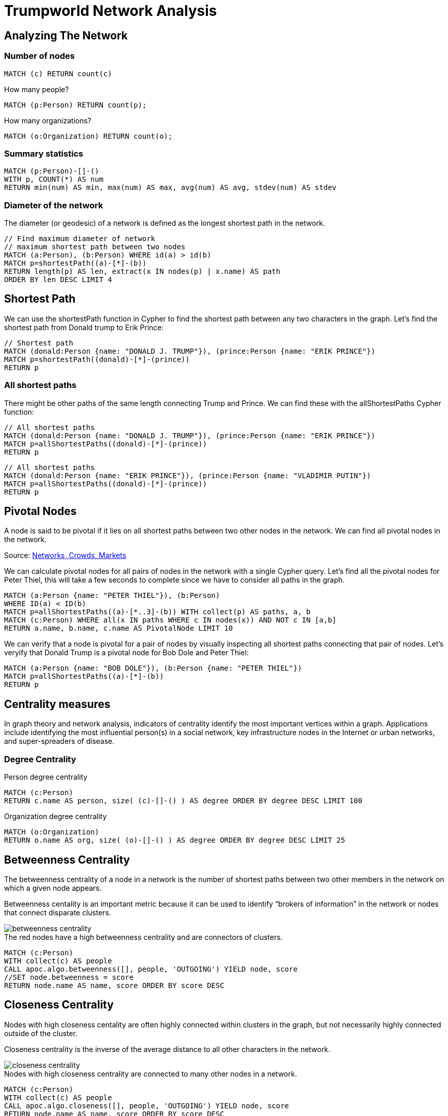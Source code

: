 = Trumpworld Network Analysis
:icons: font

== Analyzing The Network

=== Number of nodes

[source,cypher]
----
MATCH (c) RETURN count(c)
----

.How many people?
[source,cypher]
----
MATCH (p:Person) RETURN count(p);
----

.How many organizations?
[source,cypher]
----
MATCH (o:Organization) RETURN count(o);
----

=== Summary statistics

[source, cypher]
----
MATCH (p:Person)-[]-()
WITH p, COUNT(*) AS num
RETURN min(num) AS min, max(num) AS max, avg(num) AS avg, stdev(num) AS stdev
----

=== Diameter of the network

The diameter (or geodesic) of a network is defined as the longest shortest path in the network.

[source,cypher]
----
// Find maximum diameter of network
// maximum shortest path between two nodes
MATCH (a:Person), (b:Person) WHERE id(a) > id(b)
MATCH p=shortestPath((a)-[*]-(b))
RETURN length(p) AS len, extract(x IN nodes(p) | x.name) AS path
ORDER BY len DESC LIMIT 4
----

== Shortest Path

We can use the shortestPath function in Cypher to find the shortest path between any two characters in the graph. Let’s find the shortest path from Donald trump to Erik Prince:

[source,cypher]
----
// Shortest path
MATCH (donald:Person {name: "DONALD J. TRUMP"}), (prince:Person {name: "ERIK PRINCE"})
MATCH p=shortestPath((donald)-[*]-(prince))
RETURN p
----

=== All shortest paths

There might be other paths of the same length connecting Trump and Prince. We can find these with the allShortestPaths Cypher function:

[source,cypher]
----
// All shortest paths
MATCH (donald:Person {name: "DONALD J. TRUMP"}), (prince:Person {name: "ERIK PRINCE"})
MATCH p=allShortestPaths((donald)-[*]-(prince))
RETURN p
----

[source,cypher]
----
// All shortest paths
MATCH (donald:Person {name: "ERIK PRINCE"}), (prince:Person {name: "VLADIMIR PUTIN"})
MATCH p=allShortestPaths((donald)-[*]-(prince))
RETURN p
----

== Pivotal Nodes

A node is said to be pivotal if it lies on all shortest paths between two other nodes in the network. We can find all pivotal nodes in the network.

.Source: https://www.cs.cornell.edu/home/kleinber/networks-book/[Networks, Crowds, Markets]

We can calculate pivotal nodes for all pairs of nodes in the network with a single Cypher query. Let's find all the pivotal nodes for Peter Thiel, this will take a few seconds to complete since we have to consider all paths in the graph.
[source,cypher]
----
MATCH (a:Person {name: "PETER THIEL"}), (b:Person)
WHERE ID(a) < ID(b)
MATCH p=allShortestPaths((a)-[*..3]-(b)) WITH collect(p) AS paths, a, b
MATCH (c:Person) WHERE all(x IN paths WHERE c IN nodes(x)) AND NOT c IN [a,b]
RETURN a.name, b.name, c.name AS PivotalNode LIMIT 10
----

We can verify that a node is pivotal for a pair of nodes by visually inspecting all shortest paths connecting that pair of nodes. Let's veryify that Donald Trump is a pivotal node for Bob Dole and Peter Thiel:

[source,cypher]
----
MATCH (a:Person {name: "BOB DOLE"}), (b:Person {name: "PETER THIEL"})
MATCH p=allShortestPaths((a)-[*]-(b))
RETURN p
----

== Centrality measures

In graph theory and network analysis, indicators of centrality identify the most important vertices within a graph. Applications include identifying the most influential person(s) in a social network, key infrastructure nodes in the Internet or urban networks, and super-spreaders of disease.

=== Degree Centrality

.Person degree centrality
[source,cypher]
----
MATCH (c:Person)
RETURN c.name AS person, size( (c)-[]-() ) AS degree ORDER BY degree DESC LIMIT 100
----

.Organization degree centrality
[source,cypher]
----
MATCH (o:Organization)
RETURN o.name AS org, size( (o)-[]-() ) AS degree ORDER BY degree DESC LIMIT 25
----

== Betweenness Centrality

The betweenness centrality of a node in a network is the number of shortest paths between two other members in the network on which a given node appears.

Betweenness centality is an important metric because it can be used to identify “brokers of information” in the network or nodes that connect disparate clusters.

image::http://www.lyonwj.com/public/img/betweenness-centrality.png[]

.The red nodes have a high betweenness centrality and are connectors of clusters.

[source,cypher]
----
MATCH (c:Person)
WITH collect(c) AS people
CALL apoc.algo.betweenness([], people, 'OUTGOING') YIELD node, score
//SET node.betweenness = score
RETURN node.name AS name, score ORDER BY score DESC
----

== Closeness Centrality

Nodes with high closeness centality are often highly connected within clusters in the graph, but not necessarily highly connected outside of the cluster.

Closeness centrality is the inverse of the average distance to all other characters in the network.

image::http://www.lyonwj.com/public/img/closeness-centrality.png[]

.Nodes with high closeness centrality are connected to many other nodes in a network.

[source,cypher]
----
MATCH (c:Person)
WITH collect(c) AS people
CALL apoc.algo.closeness([], people, 'OUTGOING') YIELD node, score
RETURN node.name AS name, score ORDER BY score DESC
----

== PageRank

PageRank is an algorithm originally used by Google to rank the importance of web pages and is a type of eigenvector centrality


++++
<div class="col-sm-8">
++++


.Most central Person nodes by PageRank
[source,cypher]
----
MATCH (c:Person)
WITH collect(c) AS people
CALL apoc.algo.pageRank(people) YIELD node, score
RETURN node.name AS name, score ORDER BY score DESC
----

.Direct connections of the most central Person nodes, by PageRank
[source,cypher]
----
MATCH (c:Person)
WITH collect(c) AS people
CALL apoc.algo.pageRank(people) YIELD node, score
WITH node, score ORDER BY score LIMIT 5
MATCH p=(node)-[]-()
RETURN p
----

++++
</div>
<div class="col-sm-4">

<img src="http://www.lyonwj.com/public/img/page-rank.png" class="img-responsive">
</div>
++++